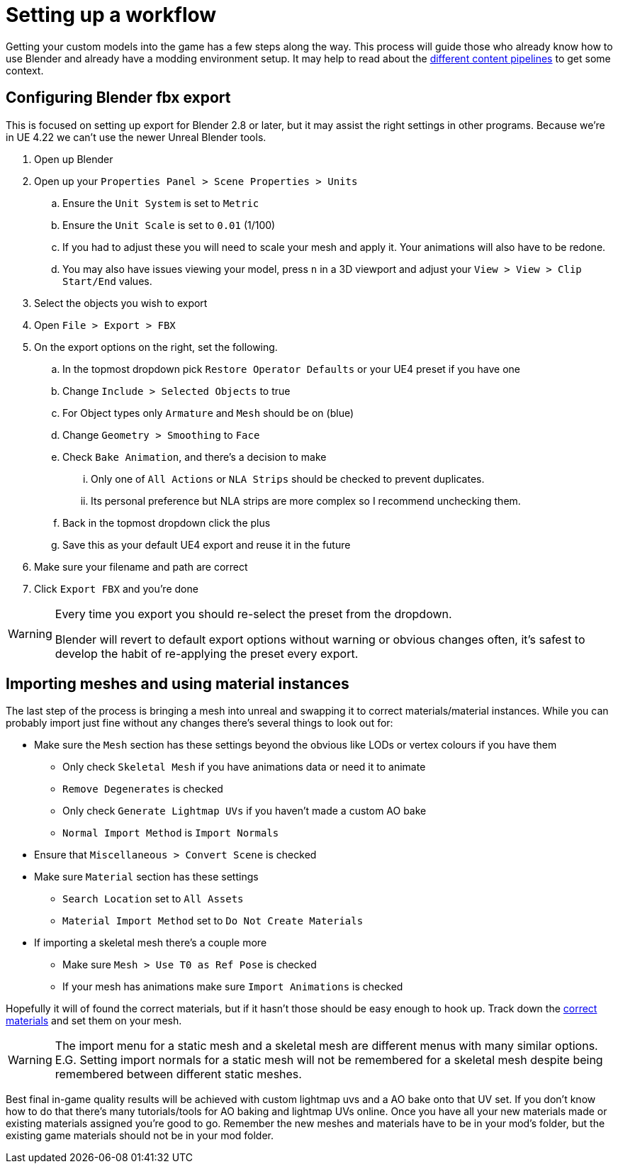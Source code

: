 = Setting up a workflow

Getting your custom models into the game has a few steps along the way. This process will guide those who already know how to use Blender and already have a modding environment setup. It may help to read about the xref:Development/Modeling/MainMaterials.adoc[different content pipelines] to get some context.

== Configuring Blender fbx export

This is focused on setting up export for Blender 2.8 or later, but it may assist the right settings in other programs.
Because we're in UE 4.22 we can't use the newer Unreal Blender tools.

. Open up Blender
. Open up your `Properties Panel > Scene Properties > Units`
.. Ensure the `Unit System` is set to `Metric`
.. Ensure the `Unit Scale` is set to `0.01` (1/100)
.. If you had to adjust these you will need to scale your mesh and apply it. Your animations will also have to be redone.
.. You may also have issues viewing your model, press `n` in a 3D viewport and adjust your `View > View > Clip Start/End` values.
. Select the objects you wish to export
. Open `File > Export > FBX`
. On the export options on the right, set the following.
.. In the topmost dropdown pick `Restore Operator Defaults` or your UE4 preset if you have one
.. Change `Include > Selected Objects` to true
.. For Object types only `Armature` and `Mesh` should be on (blue)
.. Change `Geometry > Smoothing` to `Face`
.. Check `Bake Animation`, and there's a decision to make
... Only one of `All Actions` or `NLA Strips` should be checked to prevent duplicates.
... Its personal preference but NLA strips are more complex so I recommend unchecking them.
.. Back in the topmost dropdown click the plus
.. Save this as your default UE4 export and reuse it in the future
. Make sure your filename and path are correct
. Click `Export FBX` and you're done

[WARNING]
====
Every time you export you should re-select the preset from the dropdown.

Blender will revert to default export options without warning or obvious changes often, it's safest to develop the habit of re-applying the preset every export.
====

== Importing meshes and using material instances

The last step of the process is bringing a mesh into unreal and swapping it to correct materials/material instances.
While you can probably import just fine without any changes there's several things to look out for: 

* Make sure the `Mesh` section has these settings beyond the obvious like LODs or vertex colours if you have them
** Only check `Skeletal Mesh` if you have animations data or need it to animate
** `Remove Degenerates` is checked
** Only check `Generate Lightmap UVs` if you haven't made a custom AO bake
** `Normal Import Method` is `Import Normals`
* Ensure that `Miscellaneous > Convert Scene` is checked
* Make sure `Material` section has these settings
** `Search Location` set to `All Assets`
** `Material Import Method` set to `Do Not Create Materials`
* If importing a skeletal mesh there's a couple more
** Make sure `Mesh > Use T0 as Ref Pose` is checked
** If your mesh has animations make sure `Import Animations` is checked

Hopefully it will of found the correct materials, but if it hasn't those should be easy enough to hook up. Track down the xref:Development/Modeling/MainMaterials.adoc[correct materials] and set them on your mesh.

[WARNING]
====
The import menu for a static mesh and a skeletal mesh are different menus with many similar options. E.G. Setting import normals for a static mesh will not be remembered for a skeletal mesh despite being remembered between different static meshes.
====

Best final in-game quality results will be achieved with custom lightmap uvs and a AO bake onto that UV set. If you don't know how to do that there's many tutorials/tools for AO baking and lightmap UVs online.
Once you have all your new materials made or existing materials assigned you're good to go. Remember the new meshes and materials have to be in your mod's folder, but the existing game materials should not be in your mod folder.



